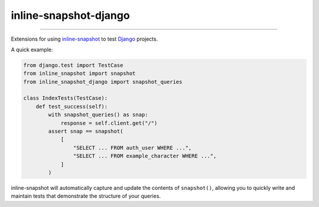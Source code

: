 ======================
inline-snapshot-django
======================

.. image:: https://img.shields.io/github/actions/workflow/status/adamchainz/inline-snapshot-django/main.yml.svg?branch=main&style=for-the-badge
   :target: https://github.com/adamchainz/inline-snapshot-django/actions?workflow=CI

.. image:: https://img.shields.io/badge/Coverage-100%25-success?style=for-the-badge
   :target: https://github.com/adamchainz/inline-snapshot-django/actions?workflow=CI

.. image:: https://img.shields.io/pypi/v/inline-snapshot-django.svg?style=for-the-badge
   :target: https://pypi.org/project/inline-snapshot-django/

.. image:: https://img.shields.io/badge/code%20style-black-000000.svg?style=for-the-badge
   :target: https://github.com/psf/black

.. image:: https://img.shields.io/badge/pre--commit-enabled-brightgreen?logo=pre-commit&logoColor=white&style=for-the-badge
   :target: https://github.com/pre-commit/pre-commit
   :alt: pre-commit

----

Extensions for using `inline-snapshot <https://github.com/15r10nk/inline-snapshot>`__ to test `Django <https://www.djangoproject.com/>`__ projects.

A quick example:

.. code-block:: python

    from django.test import TestCase
    from inline_snapshot import snapshot
    from inline_snapshot_django import snapshot_queries

    class IndexTests(TestCase):
        def test_success(self):
            with snapshot_queries() as snap:
                response = self.client.get("/")
            assert snap == snapshot(
                [
                    "SELECT ... FROM auth_user WHERE ...",
                    "SELECT ... FROM example_character WHERE ...",
                ]
            )

inline-snapshot will automatically capture and update the contents of ``snapshot()``, allowing you to quickly write and maintain tests that demonstrate the structure of your queries.
